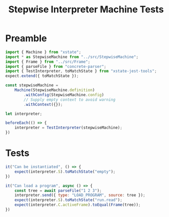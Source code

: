#+TITLE: Stepwise Interpreter Machine Tests
#+PROPERTY: header-args    :comments both :tangle ../test/StepwiseMachine.test.js

* Preamble

#+begin_src js
import { Machine } from "xstate";
import * as StepwiseMachine from "../src/StepwiseMachine";
import { Frame } from "../src/Frame";
import { parseFile } from "concrete-parser";
import { TestInterpreter, toMatchState } from "xstate-jest-tools";
expect.extend({ toMatchState });

const stepwiseMachine =
    Machine(StepwiseMachine.definition)
        .withConfig(StepwiseMachine.config)
        // Supply empty context to avoid warning
        .withContext({});

let interpreter;

beforeEach(() => {
    interpreter = TestInterpreter(stepwiseMachine);
})
#+end_src

* Tests

#+begin_src js
it("Can be instantiated", () => {
    expect(interpreter.S).toMatchState("empty");
})
#+end_src

#+begin_src js
it("Can load a program", async () => {
    const tree = await parseFile("1 2 3");
    interpreter.send({ type: "LOAD_PROGRAM", source: tree });
    expect(interpreter.S).toMatchState("run.read");
    expect(interpreter.C.activeFrame).toEqual(Frame(tree));
})
#+end_src
